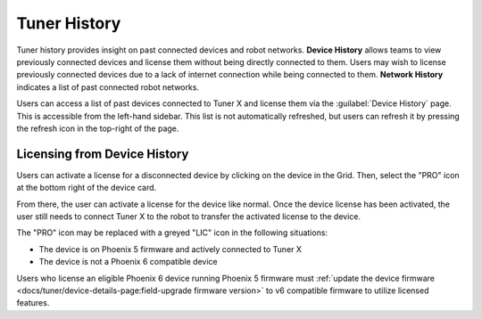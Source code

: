 Tuner History
==============

Tuner history provides insight on past connected devices and robot networks. **Device History** allows teams to view previously connected devices and license them without being directly connected to them. Users may wish to license previously connected devices due to a lack of internet connection while being connected to them. **Network History** indicates a list of past connected robot networks.

Users can access a list of past devices connected to Tuner X and license them via the :guilabel:`Device History` page. This is accessible from the left-hand sidebar. This list is not automatically refreshed, but users can refresh it by pressing the refresh icon in the top-right of the page.

.. image:: images/device-history-root.png
   :width: 600
   :alt: Device History robot

Licensing from Device History
-----------------------------

Users can activate a license for a disconnected device by clicking on the device in the Grid. Then, select the "PRO" icon at the bottom right of the device card.

.. image:: images/device-history-pro-location.png
   :width: 600
   :alt:

From there, the user can activate a license for the device like normal. Once the device license has been activated, the user still needs to connect Tuner X to the robot to transfer the activated license to the device.

The "PRO" icon may be replaced with a greyed "LIC" icon in the following situations:

- The device is on Phoenix 5 firmware and actively connected to Tuner X
- The device is not a Phoenix 6 compatible device

Users who license an eligible Phoenix 6 device running Phoenix 5 firmware must :ref:`update the device firmware <docs/tuner/device-details-page:field-upgrade firmware version>` to v6 compatible firmware to utilize licensed features.
